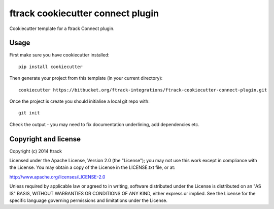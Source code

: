 ##################################
ftrack cookiecutter connect plugin
##################################

Cookiecutter template for a ftrack Connect plugin.

*****
Usage
*****

First make sure you have cookiecutter installed::

    pip install cookiecutter

Then generate your project from this template (in your current directory)::

    cookiecutter https://bitbucket.org/ftrack-integrations/ftrack-cookiecutter-connect-plugin.git

Once the project is create you should initialise a local git repo with::

    git init

Check the output - you may need to fix documentation underlining, add
dependencies etc.

*********************
Copyright and license
*********************

Copyright (c) 2014 ftrack

Licensed under the Apache License, Version 2.0 (the "License"); you may not use
this work except in compliance with the License. You may obtain a copy of the
License in the LICENSE.txt file, or at:

http://www.apache.org/licenses/LICENSE-2.0

Unless required by applicable law or agreed to in writing, software distributed
under the License is distributed on an "AS IS" BASIS, WITHOUT WARRANTIES OR
CONDITIONS OF ANY KIND, either express or implied. See the License for the
specific language governing permissions and limitations under the License.

